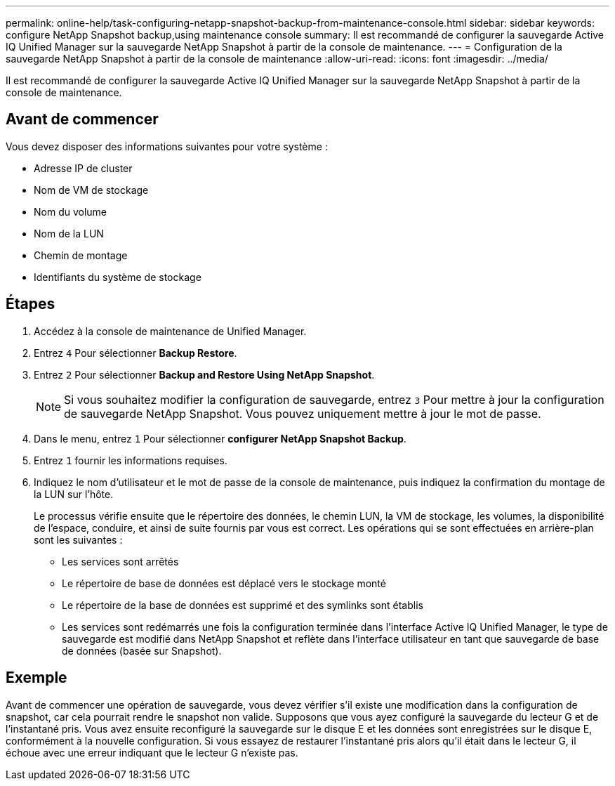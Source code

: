 ---
permalink: online-help/task-configuring-netapp-snapshot-backup-from-maintenance-console.html 
sidebar: sidebar 
keywords: configure NetApp Snapshot backup,using maintenance console 
summary: Il est recommandé de configurer la sauvegarde Active IQ Unified Manager sur la sauvegarde NetApp Snapshot à partir de la console de maintenance. 
---
= Configuration de la sauvegarde NetApp Snapshot à partir de la console de maintenance
:allow-uri-read: 
:icons: font
:imagesdir: ../media/


[role="lead"]
Il est recommandé de configurer la sauvegarde Active IQ Unified Manager sur la sauvegarde NetApp Snapshot à partir de la console de maintenance.



== Avant de commencer

Vous devez disposer des informations suivantes pour votre système :

* Adresse IP de cluster
* Nom de VM de stockage
* Nom du volume
* Nom de la LUN
* Chemin de montage
* Identifiants du système de stockage




== Étapes

. Accédez à la console de maintenance de Unified Manager.
. Entrez `4` Pour sélectionner *Backup Restore*.
. Entrez `2` Pour sélectionner *Backup and Restore Using NetApp Snapshot*.
+
[NOTE]
====
Si vous souhaitez modifier la configuration de sauvegarde, entrez `3` Pour mettre à jour la configuration de sauvegarde NetApp Snapshot. Vous pouvez uniquement mettre à jour le mot de passe.

====
. Dans le menu, entrez `1` Pour sélectionner *configurer NetApp Snapshot Backup*.
. Entrez `1` fournir les informations requises.
. Indiquez le nom d'utilisateur et le mot de passe de la console de maintenance, puis indiquez la confirmation du montage de la LUN sur l'hôte.
+
Le processus vérifie ensuite que le répertoire des données, le chemin LUN, la VM de stockage, les volumes, la disponibilité de l'espace, conduire, et ainsi de suite fournis par vous est correct. Les opérations qui se sont effectuées en arrière-plan sont les suivantes :

+
** Les services sont arrêtés
** Le répertoire de base de données est déplacé vers le stockage monté
** Le répertoire de la base de données est supprimé et des symlinks sont établis
** Les services sont redémarrés une fois la configuration terminée dans l'interface Active IQ Unified Manager, le type de sauvegarde est modifié dans NetApp Snapshot et reflète dans l'interface utilisateur en tant que sauvegarde de base de données (basée sur Snapshot).






== Exemple

Avant de commencer une opération de sauvegarde, vous devez vérifier s'il existe une modification dans la configuration de snapshot, car cela pourrait rendre le snapshot non valide. Supposons que vous ayez configuré la sauvegarde du lecteur G et de l'instantané pris. Vous avez ensuite reconfiguré la sauvegarde sur le disque E et les données sont enregistrées sur le disque E, conformément à la nouvelle configuration. Si vous essayez de restaurer l'instantané pris alors qu'il était dans le lecteur G, il échoue avec une erreur indiquant que le lecteur G n'existe pas.
